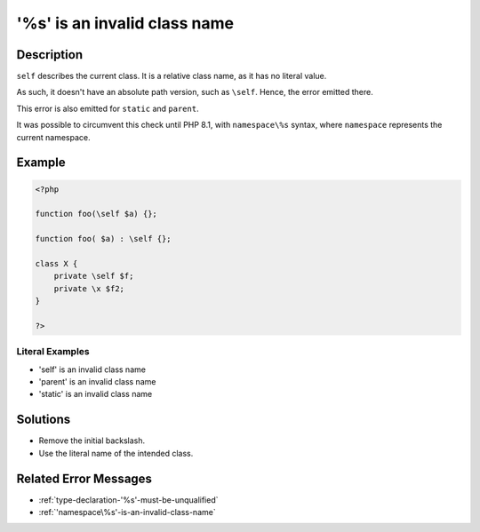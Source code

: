 .. _'\%s'-is-an-invalid-class-name:

'\%s' is an invalid class name
------------------------------
 
	.. meta::
		:description:
			'\%s' is an invalid class name: ``self`` describes the current class.

		:og:type: article
		:og:title: &#039;\%s&#039; is an invalid class name
		:og:description: ``self`` describes the current class
		:og:url: https://php-errors.readthedocs.io/en/latest/messages/%27%5C%25s%27-is-an-invalid-class-name.html

Description
___________
 
``self`` describes the current class. It is a relative class name, as it has no literal value. 

As such, it doesn't have an absolute path version, such as ``\self``. Hence, the error emitted there.

This error is also emitted for ``static`` and ``parent``. 

It was possible to circumvent this check until PHP 8.1, with ``namespace\%s`` syntax, where ``namespace`` represents the current namespace. 


Example
_______

.. code-block:: php

   <?php
   
   function foo(\self $a) {};
   
   function foo( $a) : \self {};
   
   class X {
       private \self $f;
       private \x $f2;
   }
   
   ?>


Literal Examples
****************
+ '\self' is an invalid class name
+ '\parent' is an invalid class name
+ '\static' is an invalid class name

Solutions
_________

+ Remove the initial backslash.
+ Use the literal name of the intended class.

Related Error Messages
______________________

+ :ref:`type-declaration-'%s'-must-be-unqualified`
+ :ref:`'namespace\%s'-is-an-invalid-class-name`
